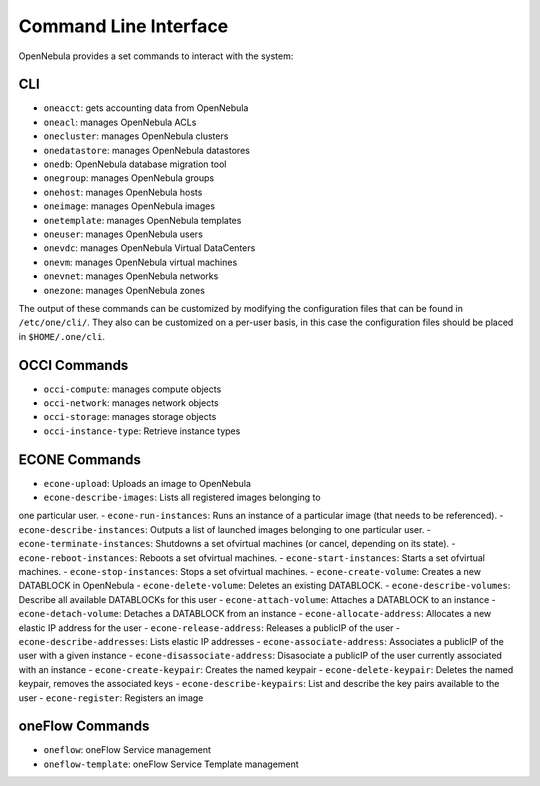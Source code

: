 ======================
Command Line Interface
======================

OpenNebula provides a set commands to interact with the system:

CLI
===

-  ``oneacct``: gets accounting data from OpenNebula
-  ``oneacl``: manages OpenNebula ACLs
-  ``onecluster``: manages OpenNebula clusters
-  ``onedatastore``: manages OpenNebula datastores
-  ``onedb``: OpenNebula database migration tool
-  ``onegroup``: manages OpenNebula groups
-  ``onehost``: manages OpenNebula hosts
-  ``oneimage``: manages OpenNebula images
-  ``onetemplate``: manages OpenNebula templates
-  ``oneuser``: manages OpenNebula users
-  ``onevdc``: manages OpenNebula Virtual DataCenters
-  ``onevm``: manages OpenNebula virtual machines
-  ``onevnet``: manages OpenNebula networks
-  ``onezone``: manages OpenNebula zones

The output of these commands can be customized by modifying the
configuration files that can be found in ``/etc/one/cli/``. They also
can be customized on a per-user basis, in this case the configuration
files should be placed in ``$HOME/.one/cli``.

OCCI Commands
=============

-  ``occi-compute``: manages compute objects
-  ``occi-network``: manages network objects
-  ``occi-storage``: manages storage objects
-  ``occi-instance-type``: Retrieve instance types

ECONE Commands
==============

-  ``econe-upload``: Uploads an image to OpenNebula
-  ``econe-describe-images``: Lists all registered images belonging to
one particular user.
-  ``econe-run-instances``: Runs an instance of a particular image (that
needs to be referenced).
-  ``econe-describe-instances``: Outputs a list of launched images
belonging to one particular user.
-  ``econe-terminate-instances``: Shutdowns a set ofvirtual machines (or
cancel, depending on its state).
-  ``econe-reboot-instances``: Reboots a set ofvirtual machines.
-  ``econe-start-instances``: Starts a set ofvirtual machines.
-  ``econe-stop-instances``: Stops a set ofvirtual machines.
-  ``econe-create-volume``: Creates a new DATABLOCK in OpenNebula
-  ``econe-delete-volume``: Deletes an existing DATABLOCK.
-  ``econe-describe-volumes``: Describe all available DATABLOCKs for
this user
-  ``econe-attach-volume``: Attaches a DATABLOCK to an instance
-  ``econe-detach-volume``: Detaches a DATABLOCK from an instance
-  ``econe-allocate-address``: Allocates a new elastic IP address for
the user
-  ``econe-release-address``: Releases a publicIP of the user
-  ``econe-describe-addresses``: Lists elastic IP addresses
-  ``econe-associate-address``: Associates a publicIP of the user with a
given instance
-  ``econe-disassociate-address``: Disasociate a publicIP of the user
currently associated with an instance
-  ``econe-create-keypair``: Creates the named keypair
-  ``econe-delete-keypair``: Deletes the named keypair, removes the
associated keys
-  ``econe-describe-keypairs``: List and describe the key pairs
available to the user
-  ``econe-register``: Registers an image

oneFlow Commands
================

-  ``oneflow``: oneFlow Service management
-  ``oneflow-template``: oneFlow Service Template management

